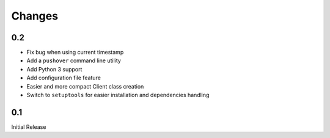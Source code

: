 Changes
-------

0.2
+++

* Fix bug when using current timestamp
* Add a ``pushover`` command line utility
* Add Python 3 support
* Add configuration file feature
* Easier and more compact Client class creation
* Switch to ``setuptools`` for easier installation and dependencies handling

0.1
+++

Initial Release
